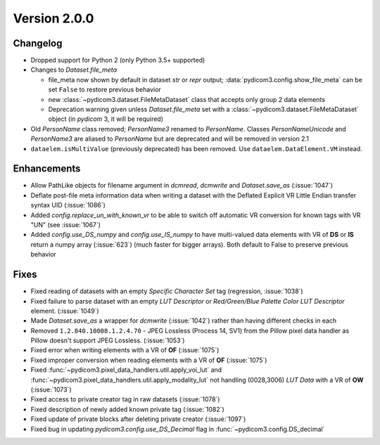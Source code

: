 Version 2.0.0
=================================

Changelog
---------
* Dropped support for Python 2 (only Python 3.5+ supported)

* Changes to `Dataset.file_meta`

  * file_meta now shown by default in dataset `str` or `repr` output;
    :data:`pydicom3.config.show_file_meta` can be set ``False`` to restore
    previous behavior

  * new :class:`~pydicom3.dataset.FileMetaDataset` class that accepts
    only group 2 data elements

  * Deprecation warning given unless `Dataset.file_meta` set with
    a :class:`~pydicom3.dataset.FileMetaDataset` object (in *pydicom* 3,
    it will be required)

* Old `PersonName` class removed; `PersonName3` renamed to `PersonName`.
  Classes `PersonNameUnicode` and `PersonName3` are aliased to `PersonName` but
  are deprecated and will be removed in version 2.1
* ``dataelem.isMultiValue`` (previously deprecated) has been removed.
  Use ``dataelem.DataElement.VM`` instead.

Enhancements
------------
* Allow PathLike objects for filename argument in `dcmread`, `dcmwrite` and
  `Dataset.save_as` (:issue:`1047`)
* Deflate post-file meta information data when writing a dataset with the
  Deflated Explicit VR Little Endian transfer syntax UID (:issue:`1086`)
* Added `config.replace_un_with_known_vr` to be able to switch off automatic
  VR conversion for known tags with VR "UN" (see :issue:`1067`)
* Added `config.use_DS_numpy` and `config.use_IS_numpy` to have multi-valued
  data elements with VR of **DS** or **IS** return a numpy array (:issue:`623`)
  (much faster for bigger arrays).  Both default to False to preserve previous
  behavior

Fixes
-----
* Fixed reading of datasets with an empty `Specific Character Set` tag
  (regression, :issue:`1038`)
* Fixed failure to parse dataset with an empty *LUT Descriptor* or
  *Red/Green/Blue Palette Color LUT Descriptor* element. (:issue:`1049`)
* Made `Dataset.save_as` a wrapper for `dcmwrite` (:issue:`1042`) rather than
  having different checks in each
* Removed ``1.2.840.10008.1.2.4.70`` - JPEG Lossless (Process 14, SV1) from
  the Pillow pixel data handler as Pillow doesn't support JPEG Lossless.
  (:issue:`1053`)
* Fixed error when writing elements with a VR of **OF** (:issue:`1075`)
* Fixed improper conversion when reading elements with a VR of **OF**
  (:issue:`1075`)
* Fixed :func:`~pydicom3.pixel_data_handlers.util.apply_voi_lut` and
  :func:`~pydicom3.pixel_data_handlers.util.apply_modality_lut` not handling
  (0028,3006) *LUT Data* with a VR of **OW** (:issue:`1073`)
* Fixed access to private creator tag in raw datasets (:issue:`1078`)
* Fixed description of newly added known private tag (:issue:`1082`)
* Fixed update of private blocks after deleting private creator (:issue:`1097`)
* Fixed bug in updating `pydicom3.config.use_DS_Decimal` flag
  in :func:`~pydicom3.config.DS_decimal`
